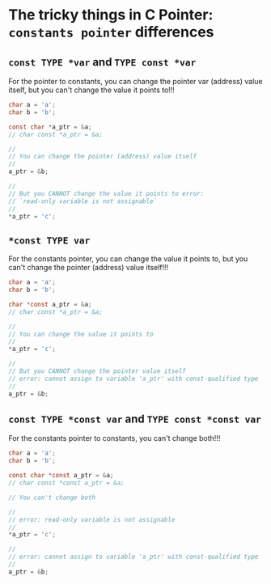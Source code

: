 * The tricky things in C Pointer: =constants pointer= differences

** ~const TYPE *var~ and ~TYPE const *var~

For the pointer to constants, you can change the pointer var (address) value itself, but you can't change the value it points to!!!

#+BEGIN_SRC c
  char a = 'a';
  char b = 'b';

  const char *a_ptr = &a;
  // char const *a_ptr = &a;

  //
  // You can change the pointer (address) value itself
  //
  a_ptr = &b;

  //
  // But you CANNOT change the value it points to error:
  // `read-only variable is not assignable`
  //
  *a_ptr = 'c';
#+END_SRC


** ~*const TYPE var~

For the constants pointer, you can change the value it points to, but you can't change the pointer (address) value itself!!!

#+BEGIN_SRC c
  char a = 'a';
  char b = 'b';

  char *const a_ptr = &a;
  // char const *a_ptr = &a;

  //
  // You can change the value it points to
  //
  *a_ptr = 'c';

  //
  // But you CANNOT change the pointer value itself
  // error: cannot assign to variable 'a_ptr' with const-qualified type 'char *const'
  //
  a_ptr = &b;
#+END_SRC


** ~const TYPE *const var~ and ~TYPE const *const var~

For the constants pointer to constants, you can't change both!!!

#+BEGIN_SRC c
  char a = 'a';
  char b = 'b';

  const char *const a_ptr = &a;
  // char const *const a_ptr = &a;

  // You can't change both

  //
  // error: read-only variable is not assignable
  //
  *a_ptr = 'c';

  //
  // error: cannot assign to variable 'a_ptr' with const-qualified type 'const char *const'
  //
  a_ptr = &b;
#+END_SRC



